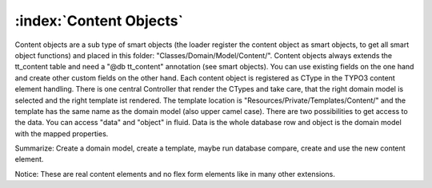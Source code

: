 :index:`Content Objects`
^^^^^^^^^^^^^^^

Content objects are a sub type of smart objects (the loader register the content object as smart objects, to get all smart object functions) and placed in this folder: "Classes/Domain/Model/Content/". Content objects always extends the tt_content table and need a "@db tt_content" annotation (see smart objects). You can use existing fields on the one hand and create other custom fields on the other hand. Each content object is registered as CType in the TYPO3 content element handling. There is one central Controller that render the CTypes and take care, that the right domain model is selected and the right template ist rendered. The template location is "Resources/Private/Templates/Content/" and the template has the same name as the domain model (also upper camel case). There are two possibilities to get access to the data. You can access "data" and "object" in fluid. Data is the whole database row and object is the domain model with the mapped properties.

Summarize: Create a domain model, create a template, maybe run database compare, create and use the new content element.

Notice: These are real content elements and no flex form elements like in many other extensions.